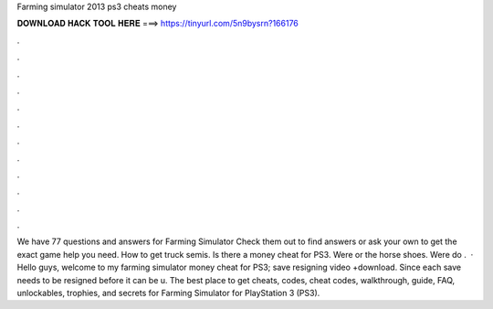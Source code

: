 Farming simulator 2013 ps3 cheats money

𝐃𝐎𝐖𝐍𝐋𝐎𝐀𝐃 𝐇𝐀𝐂𝐊 𝐓𝐎𝐎𝐋 𝐇𝐄𝐑𝐄 ===> https://tinyurl.com/5n9bysrn?166176

.

.

.

.

.

.

.

.

.

.

.

.

We have 77 questions and answers for Farming Simulator Check them out to find answers or ask your own to get the exact game help you need. How to get truck semis. Is there a money cheat for PS3. Were or the horse shoes. Were do .  · Hello guys, welcome to my farming simulator money cheat for PS3; save resigning video +download. Since each save needs to be resigned before it can be u. The best place to get cheats, codes, cheat codes, walkthrough, guide, FAQ, unlockables, trophies, and secrets for Farming Simulator for PlayStation 3 (PS3).